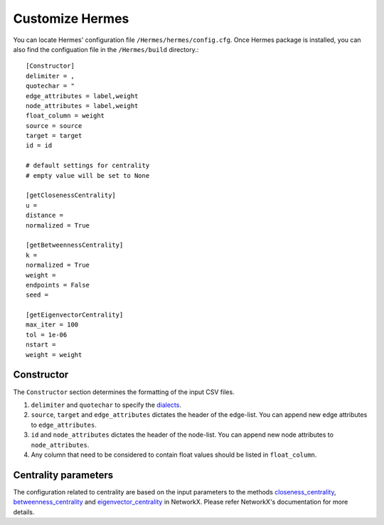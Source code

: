
Customize Hermes
================

You can locate Hermes' configuration file ``/Hermes/hermes/config.cfg``. Once Hermes package is installed, you can also find the configuation file in the ``/Hermes/build`` directory.::

	[Constructor]
	delimiter = ,
	quotechar = "
	edge_attributes = label,weight
	node_attributes = label,weight
	float_column = weight
	source = source
	target = target
	id = id

	# default settings for centrality
	# empty value will be set to None

	[getClosenessCentrality]
	u =
	distance =
	normalized = True

	[getBetweennessCentrality]
	k =
	normalized = True
	weight =
	endpoints = False
	seed =

	[getEigenvectorCentrality]
	max_iter = 100
	tol = 1e-06
	nstart =
	weight = weight

-----------
Constructor
-----------

The ``Constructor`` section determines the formatting of the input CSV files.

1. ``delimiter`` and ``quotechar`` to specify the `dialects <https://docs.python.org/2/library/csv.html#dialects-and-formatting-parameters>`_.
2. ``source``, ``target`` and ``edge_attributes`` dictates the header of the edge-list. You can append new edge attributes to ``edge_attributes``.
3. ``id`` and ``node_attributes`` dictates the header of the node-list. You can append new node attributes to ``node_attributes``.
4. Any column that need to be considered to contain float values should be listed in ``float_column``.

---------------------
Centrality parameters
---------------------

The configuration related to centrality are based on the input parameters to the methods `closeness_centrality <https://networkx.github.io/documentation/networkx-1.10/reference/generated/networkx.algorithms.bipartite.centrality.closeness_centrality.html>`_, `betweenness_centrality <https://networkx.github.io/documentation/networkx-1.10/reference/generated/networkx.algorithms.bipartite.centrality.betweenness_centrality.html>`_ and `eigenvector_centrality <https://networkx.github.io/documentation/networkx-1.10/reference/generated/networkx.algorithms.centrality.eigenvector_centrality.html>`_ in NetworkX. Please refer NetworkX's documentation for more details.